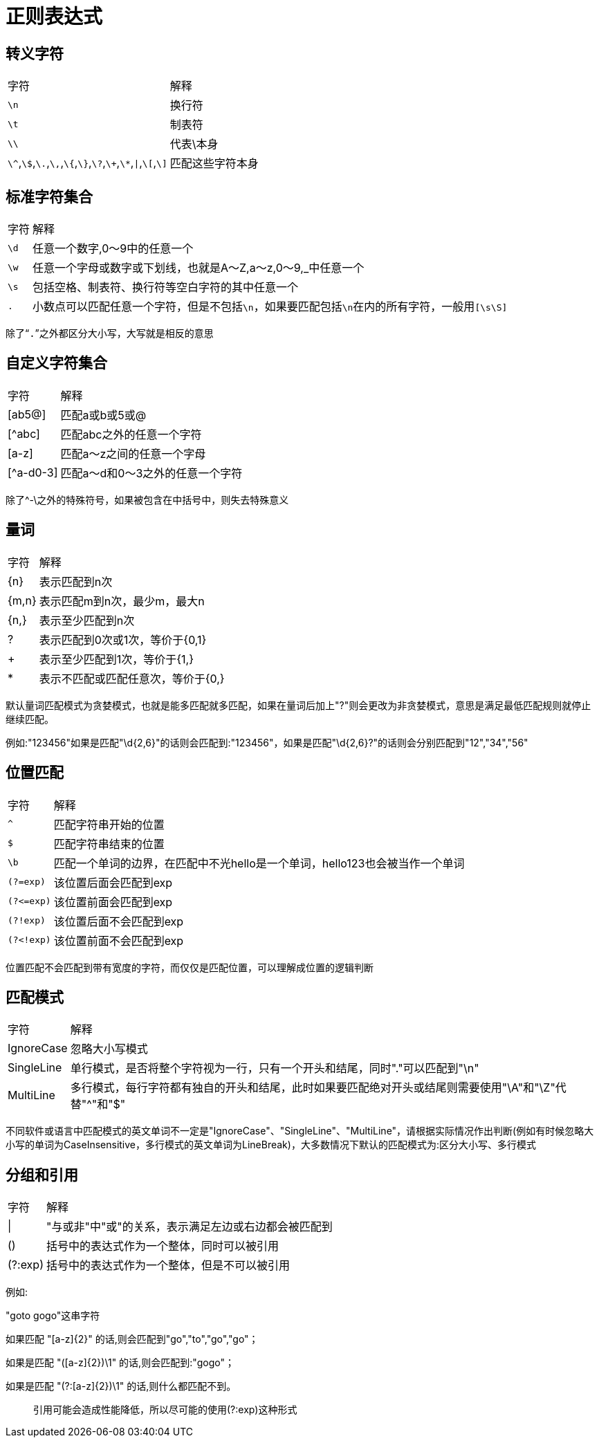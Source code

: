 = 正则表达式

== 转义字符

[%autowidth]
|===
|字符 | 解释
|`\n` | 换行符
|`\t` | 制表符
|`\\` | 代表\本身
|`\^`,`\$`,`\.`,`\,`,`\{`,`\}`,`\?`,`\+`,`\*`,`\|`,`\[`,`\]` | 匹配这些字符本身
|===

== 标准字符集合

[%autowidth]
|===
|字符 | 解释
|`\d` | 任意一个数字,0～9中的任意一个
|`\w` | 任意一个字母或数字或下划线，也就是A～Z,a～z,0～9,_中任意一个
|`\s` | 包括空格、制表符、换行符等空白字符的其中任意一个
|`.` | 小数点可以匹配任意一个字符，但是不包括``\n``，如果要匹配包括``\n``在内的所有字符，一般用``[\s\S]``
|===

除了“`.`”之外都区分大小写，大写就是相反的意思

== 自定义字符集合

[%autowidth]
|===
|字符 | 解释
|[ab5@] | 匹配a或b或5或@
|[^abc] | 匹配abc之外的任意一个字符
|[a-z] | 匹配a～z之间的任意一个字母
|[^a-d0-3] | 匹配a～d和0～3之外的任意一个字符
|===

除了^-\之外的特殊符号，如果被包含在中括号中，则失去特殊意义

== 量词

[%autowidth]
|===
|字符 | 解释
|\{n} | 表示匹配到n次
|{m,n} | 表示匹配m到n次，最少m，最大n
|{n,} | 表示至少匹配到n次
|? | 表示匹配到0次或1次，等价于{0,1}
|+ | 表示至少匹配到1次，等价于{1,}
|* | 表示不匹配或匹配任意次，等价于{0,}
|===

默认量词匹配模式为贪婪模式，也就是能多匹配就多匹配，如果在量词后加上"?"则会更改为非贪婪模式，意思是满足最低匹配规则就停止继续匹配。

例如:"123456"如果是匹配"\d{2,6}"的话则会匹配到:"123456"，如果是匹配"\d{2,6}?"的话则会分别匹配到"12","34","56"

== 位置匹配

[%autowidth]
|===
|字符 | 解释
|`^` | 匹配字符串开始的位置
|`$` | 匹配字符串结束的位置
|`\b` | 匹配一个单词的边界，在匹配中不光hello是一个单词，hello123也会被当作一个单词
|`(?=exp)` | 该位置后面会匹配到exp
|`(?\<=exp)` | 该位置前面会匹配到exp
|`(?!exp)` | 该位置后面不会匹配到exp
|`(?<!exp)` | 该位置前面不会匹配到exp
|===

位置匹配不会匹配到带有宽度的字符，而仅仅是匹配位置，可以理解成位置的逻辑判断

== 匹配模式

[%autowidth]
|===
|字符 | 解释
|IgnoreCase | 忽略大小写模式
|SingleLine | 单行模式，是否将整个字符视为一行，只有一个开头和结尾，同时"."可以匹配到"\n"
|MultiLine | 多行模式，每行字符都有独自的开头和结尾，此时如果要匹配绝对开头或结尾则需要使用"\A"和"\Z"代替"^"和"$"
|===

不同软件或语言中匹配模式的英文单词不一定是"IgnoreCase"、"SingleLine"、"MultiLine"，请根据实际情况作出判断(例如有时候忽略大小写的单词为CaseInsensitive，多行模式的英文单词为LineBreak)，大多数情况下默认的匹配模式为:区分大小写、多行模式

== 分组和引用

[%autowidth]
|===
|字符 | 解释
|\| | "与或非"中"或"的关系，表示满足左边或右边都会被匹配到
|() | 括号中的表达式作为一个整体，同时可以被引用
|(?:exp) |  括号中的表达式作为一个整体，但是不可以被引用
|===

例如:

"goto gogo"这串字符

如果匹配 "[a-z]\{2}" 的话,则会匹配到"go","to","go","go"；

如果是匹配 "([a-z]\{2})\1" 的话,则会匹配到:"gogo"；

如果是匹配 "(?:[a-z]\{2})\1" 的话,则什么都匹配不到。

> 引用可能会造成性能降低，所以尽可能的使用(?:exp)这种形式

